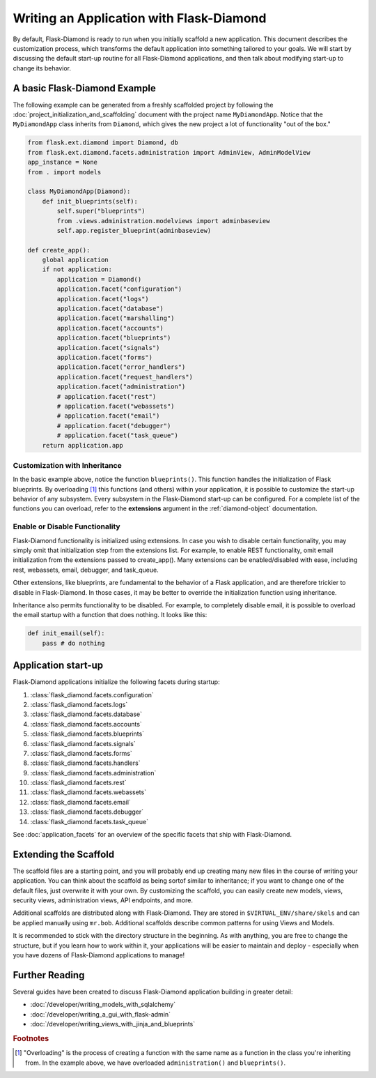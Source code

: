 Writing an Application with Flask-Diamond
=========================================

By default, Flask-Diamond is ready to run when you initially scaffold a new application.  This document describes the customization process, which transforms the default application into something tailored to your goals.  We will start by discussing the default start-up routine for all Flask-Diamond applications, and then talk about modifying start-up to change its behavior.

A basic Flask-Diamond Example
-----------------------------

The following example can be generated from a freshly scaffolded project by following the :doc:`project_initialization_and_scaffolding` document with the project name ``MyDiamondApp``.  Notice that the ``MyDiamondApp`` class inherits from ``Diamond``, which gives the new project a lot of functionality "out of the box."

.. code-block:: python

    from flask.ext.diamond import Diamond, db
    from flask.ext.diamond.facets.administration import AdminView, AdminModelView
    app_instance = None
    from . import models

    class MyDiamondApp(Diamond):
        def init_blueprints(self):
            self.super("blueprints")
            from .views.administration.modelviews import adminbaseview
            self.app.register_blueprint(adminbaseview)

    def create_app():
        global application
        if not application:
            application = Diamond()
            application.facet("configuration")
            application.facet("logs")
            application.facet("database")
            application.facet("marshalling")
            application.facet("accounts")
            application.facet("blueprints")
            application.facet("signals")
            application.facet("forms")
            application.facet("error_handlers")
            application.facet("request_handlers")
            application.facet("administration")
            # application.facet("rest")
            # application.facet("webassets")
            # application.facet("email")
            # application.facet("debugger")
            # application.facet("task_queue")
        return application.app

Customization with Inheritance
^^^^^^^^^^^^^^^^^^^^^^^^^^^^^^

In the basic example above, notice the function ``blueprints()``.  This function handles the initialization of Flask blueprints.  By overloading [#f1]_ this functions (and others) within your application, it is possible to customize the start-up behavior of any subsystem.  Every subsystem in the Flask-Diamond start-up can be configured.  For a complete list of the functions you can overload, refer to the **extensions** argument in the :ref:`diamond-object` documentation.

Enable or Disable Functionality
^^^^^^^^^^^^^^^^^^^^^^^^^^^^^^^

Flask-Diamond functionality is initialized using extensions.  In case you wish to disable certain functionality, you may simply omit that initialization step from the extensions list.  For example, to enable REST functionality, omit email initialization from the extensions passed to create_app().  Many extensions can be enabled/disabled with ease, including rest, webassets, email, debugger, and task_queue.

Other extensions, like blueprints, are fundamental to the behavior of a Flask application, and are therefore trickier to disable in Flask-Diamond.  In those cases, it may be better to override the initialization function using inheritance.

Inheritance also permits functionality to be disabled.  For example, to completely disable email, it is possible to overload the email startup with a function that does nothing.  It looks like this:

.. code-block:: python

    def init_email(self):
        pass # do nothing

Application start-up
--------------------

Flask-Diamond applications initialize the following facets during startup:

#. :class:`flask_diamond.facets.configuration`
#. :class:`flask_diamond.facets.logs`
#. :class:`flask_diamond.facets.database`
#. :class:`flask_diamond.facets.accounts`
#. :class:`flask_diamond.facets.blueprints`
#. :class:`flask_diamond.facets.signals`
#. :class:`flask_diamond.facets.forms`
#. :class:`flask_diamond.facets.handlers`
#. :class:`flask_diamond.facets.administration`
#. :class:`flask_diamond.facets.rest`
#. :class:`flask_diamond.facets.webassets`
#. :class:`flask_diamond.facets.email`
#. :class:`flask_diamond.facets.debugger`
#. :class:`flask_diamond.facets.task_queue`

See :doc:`application_facets` for an overview of the specific facets that ship with Flask-Diamond.

Extending the Scaffold
----------------------

The scaffold files are a starting point, and you will probably end up creating many new files in the course of writing your application.  You can think about the scaffold as being sortof similar to inheritance; if you want to change one of the default files, just overwrite it with your own.  By customizing the scaffold, you can easily create new models, views, security views, administration views, API endpoints, and more.

Additional scaffolds are distributed along with Flask-Diamond.  They are stored in ``$VIRTUAL_ENV/share/skels`` and can be applied manually using ``mr.bob``.  Additional scaffolds describe common patterns for using Views and Models.

It is recommended to stick with the directory structure in the beginning.  As with anything, you are free to change the structure, but if you learn how to work within it, your applications will be easier to maintain and deploy - especially when you have dozens of Flask-Diamond applications to manage!

Further Reading
---------------

Several guides have been created to discuss Flask-Diamond application building in greater detail:

- :doc:`/developer/writing_models_with_sqlalchemy`
- :doc:`/developer/writing_a_gui_with_flask-admin`
- :doc:`/developer/writing_views_with_jinja_and_blueprints`

.. rubric:: Footnotes

.. [#f1] "Overloading" is the process of creating a function with the same name as a function in the class you're inheriting from.  In the example above, we have overloaded ``administration()`` and ``blueprints()``.